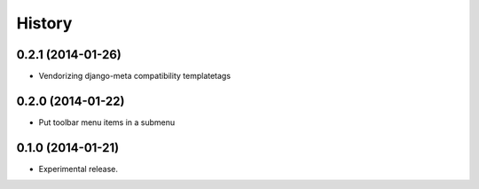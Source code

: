 .. :changelog:

History
-------

0.2.1 (2014-01-26)
++++++++++++++++++

* Vendorizing django-meta compatibility templatetags

0.2.0 (2014-01-22)
++++++++++++++++++

* Put toolbar menu items in a submenu

0.1.0 (2014-01-21)
++++++++++++++++++

* Experimental release.